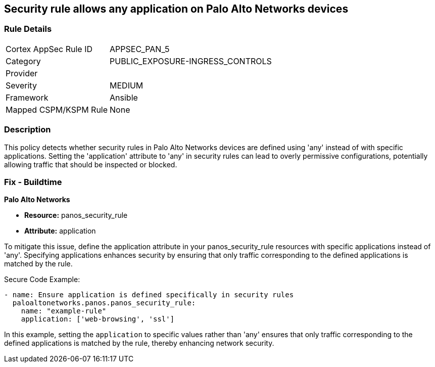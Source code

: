 == Security rule allows any application on Palo Alto Networks devices

=== Rule Details

[cols="1,2"]
|===
|Cortex AppSec Rule ID |APPSEC_PAN_5
|Category |PUBLIC_EXPOSURE-INGRESS_CONTROLS
|Provider |
|Severity |MEDIUM
|Framework |Ansible
|Mapped CSPM/KSPM Rule |None
|===


=== Description

This policy detects whether security rules in Palo Alto Networks devices are defined using 'any' instead of with specific applications. Setting the 'application' attribute to 'any' in security rules can lead to overly permissive configurations, potentially allowing traffic that should be inspected or blocked.

=== Fix - Buildtime

*Palo Alto Networks*

* *Resource:* panos_security_rule
* *Attribute:* application

To mitigate this issue, define the application attribute in your panos_security_rule resources with specific applications instead of 'any'. Specifying applications enhances security by ensuring that only traffic corresponding to the defined applications is matched by the rule.

Secure Code Example:

[source,yaml]
----
- name: Ensure application is defined specifically in security rules
  paloaltonetworks.panos.panos_security_rule:
    name: "example-rule"
    application: ['web-browsing', 'ssl']
----

In this example, setting the `application` to specific values rather than 'any' ensures that only traffic corresponding to the defined applications is matched by the rule, thereby enhancing network security.
